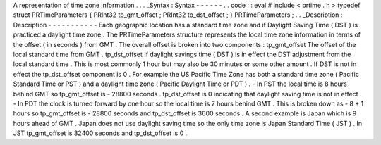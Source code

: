A
representation
of
time
zone
information
.
.
.
_Syntax
:
Syntax
-
-
-
-
-
-
.
.
code
:
:
eval
#
include
<
prtime
.
h
>
typedef
struct
PRTimeParameters
{
PRInt32
tp_gmt_offset
;
PRInt32
tp_dst_offset
;
}
PRTimeParameters
;
.
.
_Description
:
Description
-
-
-
-
-
-
-
-
-
-
-
Each
geographic
location
has
a
standard
time
zone
and
if
Daylight
Saving
Time
(
DST
)
is
practiced
a
daylight
time
zone
.
The
PRTimeParameters
structure
represents
the
local
time
zone
information
in
terms
of
the
offset
(
in
seconds
)
from
GMT
.
The
overall
offset
is
broken
into
two
components
:
tp_gmt_offset
The
offset
of
the
local
standard
time
from
GMT
.
tp_dst_offset
If
daylight
savings
time
(
DST
)
is
in
effect
the
DST
adjustment
from
the
local
standard
time
.
This
is
most
commonly
1
hour
but
may
also
be
30
minutes
or
some
other
amount
.
If
DST
is
not
in
effect
the
tp_dst_offset
component
is
0
.
For
example
the
US
Pacific
Time
Zone
has
both
a
standard
time
zone
(
Pacific
Standard
Time
or
PST
)
and
a
daylight
time
zone
(
Pacific
Daylight
Time
or
PDT
)
.
-
In
PST
the
local
time
is
8
hours
behind
GMT
so
tp_gmt_offset
is
-
28800
seconds
.
tp_dst_offset
is
0
indicating
that
daylight
saving
time
is
not
in
effect
.
-
In
PDT
the
clock
is
turned
forward
by
one
hour
so
the
local
time
is
7
hours
behind
GMT
.
This
is
broken
down
as
-
8
+
1
hours
so
tp_gmt_offset
is
-
28800
seconds
and
tp_dst_offset
is
3600
seconds
.
A
second
example
is
Japan
which
is
9
hours
ahead
of
GMT
.
Japan
does
not
use
daylight
saving
time
so
the
only
time
zone
is
Japan
Standard
Time
(
JST
)
.
In
JST
tp_gmt_offset
is
32400
seconds
and
tp_dst_offset
is
0
.
